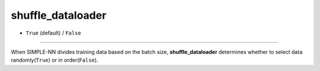 ==================
shuffle_dataloader
==================

- ``True`` (default) / ``False``

----

When SIMPLE-NN divides training data based on the batch size, **shuffle_dataloader** determines whether to select data randomly(``True``) or in order(``False``).
